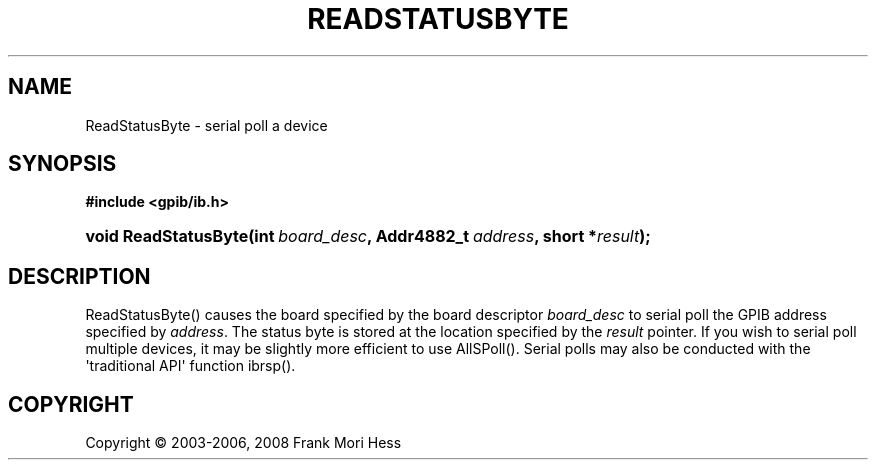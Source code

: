 '\" t
.\"     Title: ReadStatusByte
.\"    Author: Frank Mori Hess
.\" Generator: DocBook XSL Stylesheets vsnapshot <http://docbook.sf.net/>
.\"      Date: 10/04/2025
.\"    Manual: 	"Multidevice" API Functions
.\"    Source: linux-gpib 4.3.7
.\"  Language: English
.\"
.TH "READSTATUSBYTE" "3" "10/04/2025" "linux-gpib 4.3.7" ""Multidevice" API Functions"
.\" -----------------------------------------------------------------
.\" * Define some portability stuff
.\" -----------------------------------------------------------------
.\" ~~~~~~~~~~~~~~~~~~~~~~~~~~~~~~~~~~~~~~~~~~~~~~~~~~~~~~~~~~~~~~~~~
.\" http://bugs.debian.org/507673
.\" http://lists.gnu.org/archive/html/groff/2009-02/msg00013.html
.\" ~~~~~~~~~~~~~~~~~~~~~~~~~~~~~~~~~~~~~~~~~~~~~~~~~~~~~~~~~~~~~~~~~
.ie \n(.g .ds Aq \(aq
.el       .ds Aq '
.\" -----------------------------------------------------------------
.\" * set default formatting
.\" -----------------------------------------------------------------
.\" disable hyphenation
.nh
.\" disable justification (adjust text to left margin only)
.ad l
.\" -----------------------------------------------------------------
.\" * MAIN CONTENT STARTS HERE *
.\" -----------------------------------------------------------------
.SH "NAME"
ReadStatusByte \- serial poll a device
.SH "SYNOPSIS"
.sp
.ft B
.nf
#include <gpib/ib\&.h>
.fi
.ft
.HP \w'void\ ReadStatusByte('u
.BI "void ReadStatusByte(int\ " "board_desc" ", Addr4882_t\ " "address" ", short\ *" "result" ");"
.SH "DESCRIPTION"
.PP
ReadStatusByte() causes the board specified by the board descriptor
\fIboard_desc\fR
to serial poll the GPIB address specified by
\fIaddress\fR\&. The status byte is stored at the location specified by the
\fIresult\fR
pointer\&. If you wish to serial poll multiple devices, it may be slightly more efficient to use
AllSPoll()\&. Serial polls may also be conducted with the \*(Aqtraditional API\*(Aq function
ibrsp()\&.
.SH "COPYRIGHT"
.br
Copyright \(co 2003-2006, 2008 Frank Mori Hess
.br
